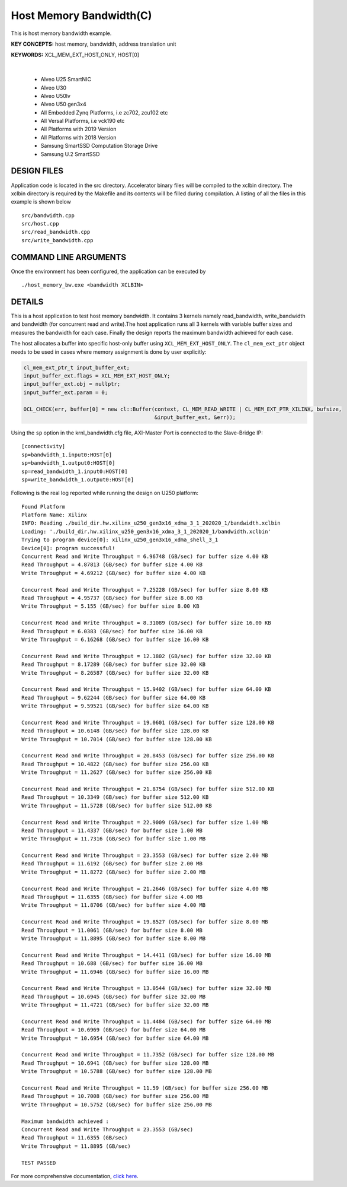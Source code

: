 Host Memory Bandwidth(C)
========================

This is host memory bandwidth example.

**KEY CONCEPTS:** host memory, bandwidth, address translation unit

**KEYWORDS:** XCL_MEM_EXT_HOST_ONLY, HOST[0]

.. raw:: html

 <details>

.. raw:: html

 <summary> 

 <b>EXCLUDED PLATFORMS:</b>

.. raw:: html

 </summary>
|
..

 - Alveo U25 SmartNIC
 - Alveo U30
 - Alveo U50lv
 - Alveo U50 gen3x4
 - All Embedded Zynq Platforms, i.e zc702, zcu102 etc
 - All Versal Platforms, i.e vck190 etc
 - All Platforms with 2019 Version
 - All Platforms with 2018 Version
 - Samsung SmartSSD Computation Storage Drive
 - Samsung U.2 SmartSSD

.. raw:: html

 </details>

.. raw:: html

DESIGN FILES
------------

Application code is located in the src directory. Accelerator binary files will be compiled to the xclbin directory. The xclbin directory is required by the Makefile and its contents will be filled during compilation. A listing of all the files in this example is shown below

::

   src/bandwidth.cpp
   src/host.cpp
   src/read_bandwidth.cpp
   src/write_bandwidth.cpp
   
COMMAND LINE ARGUMENTS
----------------------

Once the environment has been configured, the application can be executed by

::

   ./host_memory_bw.exe <bandwidth XCLBIN>

DETAILS
-------

This is a host application to test host memory bandwidth. It contains 3 kernels namely read_bandwidth, write_bandwidth and bandwidth (for concurrent read and write).The host application runs all 3 kernels with variable buffer sizes and measures the bandwidth for each case. Finally the design reports the maximum bandwidth achieved for each case.

The host allocates a buffer into specific host-only buffer using ``XCL_MEM_EXT_HOST_ONLY``. The ``cl_mem_ext_ptr`` object needs to be used in cases where memory assignment is done by user explicitly:

.. code:: cpp

   cl_mem_ext_ptr_t input_buffer_ext;
   input_buffer_ext.flags = XCL_MEM_EXT_HOST_ONLY;
   input_buffer_ext.obj = nullptr;
   input_buffer_ext.param = 0;
   
   OCL_CHECK(err, buffer[0] = new cl::Buffer(context, CL_MEM_READ_WRITE | CL_MEM_EXT_PTR_XILINX, bufsize,
                                             &input_buffer_ext, &err));

Using the ``sp`` option  in the krnl_bandwidth.cfg file, AXI-Master Port is connected to the Slave-Bridge IP:

::

   [connectivity]
   sp=bandwidth_1.input0:HOST[0]
   sp=bandwidth_1.output0:HOST[0]
   sp=read_bandwidth_1.input0:HOST[0]
   sp=write_bandwidth_1.output0:HOST[0]

Following is the real log reported while running the design on U250 platform:

::

   Found Platform
   Platform Name: Xilinx
   INFO: Reading ./build_dir.hw.xilinx_u250_gen3x16_xdma_3_1_202020_1/bandwidth.xclbin
   Loading: './build_dir.hw.xilinx_u250_gen3x16_xdma_3_1_202020_1/bandwidth.xclbin'
   Trying to program device[0]: xilinx_u250_gen3x16_xdma_shell_3_1
   Device[0]: program successful!
   Concurrent Read and Write Throughput = 6.96748 (GB/sec) for buffer size 4.00 KB
   Read Throughput = 4.87813 (GB/sec) for buffer size 4.00 KB
   Write Throughput = 4.69212 (GB/sec) for buffer size 4.00 KB

   Concurrent Read and Write Throughput = 7.25228 (GB/sec) for buffer size 8.00 KB
   Read Throughput = 4.95737 (GB/sec) for buffer size 8.00 KB
   Write Throughput = 5.155 (GB/sec) for buffer size 8.00 KB

   Concurrent Read and Write Throughput = 8.31089 (GB/sec) for buffer size 16.00 KB
   Read Throughput = 6.0383 (GB/sec) for buffer size 16.00 KB
   Write Throughput = 6.16268 (GB/sec) for buffer size 16.00 KB
   
   Concurrent Read and Write Throughput = 12.1802 (GB/sec) for buffer size 32.00 KB
   Read Throughput = 8.17289 (GB/sec) for buffer size 32.00 KB
   Write Throughput = 8.26587 (GB/sec) for buffer size 32.00 KB

   Concurrent Read and Write Throughput = 15.9402 (GB/sec) for buffer size 64.00 KB
   Read Throughput = 9.62244 (GB/sec) for buffer size 64.00 KB
   Write Throughput = 9.59521 (GB/sec) for buffer size 64.00 KB
   
   Concurrent Read and Write Throughput = 19.0601 (GB/sec) for buffer size 128.00 KB
   Read Throughput = 10.6148 (GB/sec) for buffer size 128.00 KB
   Write Throughput = 10.7014 (GB/sec) for buffer size 128.00 KB
   
   Concurrent Read and Write Throughput = 20.8453 (GB/sec) for buffer size 256.00 KB
   Read Throughput = 10.4822 (GB/sec) for buffer size 256.00 KB
   Write Throughput = 11.2627 (GB/sec) for buffer size 256.00 KB

   Concurrent Read and Write Throughput = 21.8754 (GB/sec) for buffer size 512.00 KB
   Read Throughput = 10.3349 (GB/sec) for buffer size 512.00 KB
   Write Throughput = 11.5728 (GB/sec) for buffer size 512.00 KB

   Concurrent Read and Write Throughput = 22.9009 (GB/sec) for buffer size 1.00 MB
   Read Throughput = 11.4337 (GB/sec) for buffer size 1.00 MB
   Write Throughput = 11.7316 (GB/sec) for buffer size 1.00 MB

   Concurrent Read and Write Throughput = 23.3553 (GB/sec) for buffer size 2.00 MB
   Read Throughput = 11.6192 (GB/sec) for buffer size 2.00 MB
   Write Throughput = 11.8272 (GB/sec) for buffer size 2.00 MB

   Concurrent Read and Write Throughput = 21.2646 (GB/sec) for buffer size 4.00 MB
   Read Throughput = 11.6355 (GB/sec) for buffer size 4.00 MB
   Write Throughput = 11.8706 (GB/sec) for buffer size 4.00 MB

   Concurrent Read and Write Throughput = 19.8527 (GB/sec) for buffer size 8.00 MB
   Read Throughput = 11.0061 (GB/sec) for buffer size 8.00 MB
   Write Throughput = 11.8895 (GB/sec) for buffer size 8.00 MB

   Concurrent Read and Write Throughput = 14.4411 (GB/sec) for buffer size 16.00 MB
   Read Throughput = 10.688 (GB/sec) for buffer size 16.00 MB
   Write Throughput = 11.6946 (GB/sec) for buffer size 16.00 MB

   Concurrent Read and Write Throughput = 13.0544 (GB/sec) for buffer size 32.00 MB
   Read Throughput = 10.6945 (GB/sec) for buffer size 32.00 MB
   Write Throughput = 11.4721 (GB/sec) for buffer size 32.00 MB
   
   Concurrent Read and Write Throughput = 11.4484 (GB/sec) for buffer size 64.00 MB
   Read Throughput = 10.6969 (GB/sec) for buffer size 64.00 MB
   Write Throughput = 10.6954 (GB/sec) for buffer size 64.00 MB
   
   Concurrent Read and Write Throughput = 11.7352 (GB/sec) for buffer size 128.00 MB
   Read Throughput = 10.6941 (GB/sec) for buffer size 128.00 MB
   Write Throughput = 10.5788 (GB/sec) for buffer size 128.00 MB

   Concurrent Read and Write Throughput = 11.59 (GB/sec) for buffer size 256.00 MB
   Read Throughput = 10.7008 (GB/sec) for buffer size 256.00 MB
   Write Throughput = 10.5752 (GB/sec) for buffer size 256.00 MB

   Maximum bandwidth achieved :
   Concurrent Read and Write Throughput = 23.3553 (GB/sec) 
   Read Throughput = 11.6355 (GB/sec) 
   Write Throughput = 11.8895 (GB/sec) 

   TEST PASSED

For more comprehensive documentation, `click here <http://xilinx.github.io/Vitis_Accel_Examples>`__.